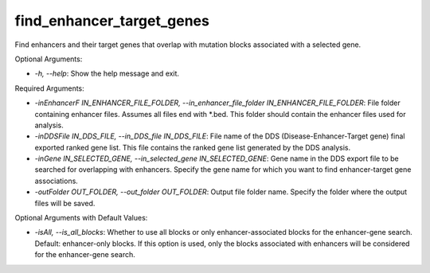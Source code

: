 find_enhancer_target_genes
==========================


.. contents::
    :local:


Find enhancers and their target genes that overlap with mutation blocks associated with a selected gene.

Optional Arguments:

- `-h, --help`: Show the help message and exit.

Required Arguments:

- `-inEnhancerF IN_ENHANCER_FILE_FOLDER, --in_enhancer_file_folder IN_ENHANCER_FILE_FOLDER`: File folder containing enhancer files. Assumes all files end with *.bed. This folder should contain the enhancer files used for analysis.
- `-inDDSFile IN_DDS_FILE, --in_DDS_file IN_DDS_FILE`: File name of the DDS (Disease-Enhancer-Target gene) final exported ranked gene list. This file contains the ranked gene list generated by the DDS analysis.
- `-inGene IN_SELECTED_GENE, --in_selected_gene IN_SELECTED_GENE`: Gene name in the DDS export file to be searched for overlapping with enhancers. Specify the gene name for which you want to find enhancer-target gene associations.
- `-outFolder OUT_FOLDER, --out_folder OUT_FOLDER`: Output file folder name. Specify the folder where the output files will be saved.

Optional Arguments with Default Values:

- `-isAll, --is_all_blocks`: Whether to use all blocks or only enhancer-associated blocks for the enhancer-gene search. Default: enhancer-only blocks. If this option is used, only the blocks associated with enhancers will be considered for the enhancer-gene search.

